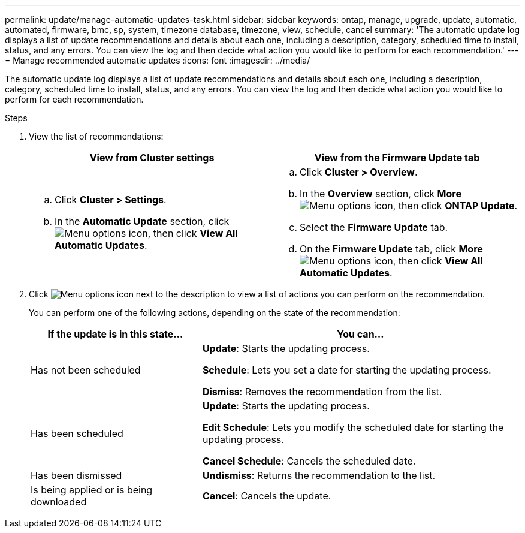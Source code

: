 ---
permalink: update/manage-automatic-updates-task.html
sidebar: sidebar
keywords: ontap, manage, upgrade, update, automatic, automated, firmware, bmc, sp, system, timezone database, timezone, view, schedule, cancel
summary: 'The automatic update log displays a list of update recommendations and details about each one, including a description, category, scheduled time to install, status, and any errors. You can view the log and then decide what action you would like to perform for each recommendation.'
---
= Manage recommended automatic updates
:icons: font
:imagesdir: ../media/

[.lead]
The automatic update log displays a list of update recommendations and details about each one, including a description, category, scheduled time to install, status, and any errors. You can view the log and then decide what action you would like to perform for each recommendation.

.Steps

.	View the list of recommendations:
+
[cols="2", options="header"]
|===

h| View from Cluster settings	h| View from the Firmware Update tab

a|
.. Click *Cluster > Settings*.
.. In the *Automatic Update* section, click image:../media/icon_kabob.gif[Menu options icon], then click *View All Automatic Updates*.

a|
.. Click *Cluster > Overview*.
.. In the *Overview* section, click *More* image:../media/icon_kabob.gif[Menu options icon], then click *ONTAP Update*.
.. Select the *Firmware Update* tab.
.. On the *Firmware Update* tab, click *More* image:../media/icon_kabob.gif[Menu options icon], then click *View All Automatic Updates*.
|===

.	Click image:../media/icon_kabob.gif[Menu options icon] next to the description to view a list of actions you can perform on the recommendation.
+
You can perform one of the following actions, depending on the state of the recommendation:
+
[cols="35,65"]
|===

h| If the update is in this state... h| You can...

a| Has not been scheduled
a|
*Update*: Starts the updating process.

*Schedule*: Lets you set a date for starting the updating process.

*Dismiss*: Removes the recommendation from the list.

a| Has been scheduled
a|
*Update*: Starts the updating process.

*Edit Schedule*: Lets you modify the scheduled date for starting the updating process.

*Cancel Schedule*: Cancels the scheduled date.

a| Has been dismissed
a|
*Undismiss*:  Returns the recommendation to the list.

a| Is being applied or is being downloaded
a|
*Cancel*: Cancels the update.

|===

// 2023 May 03, Jira 752